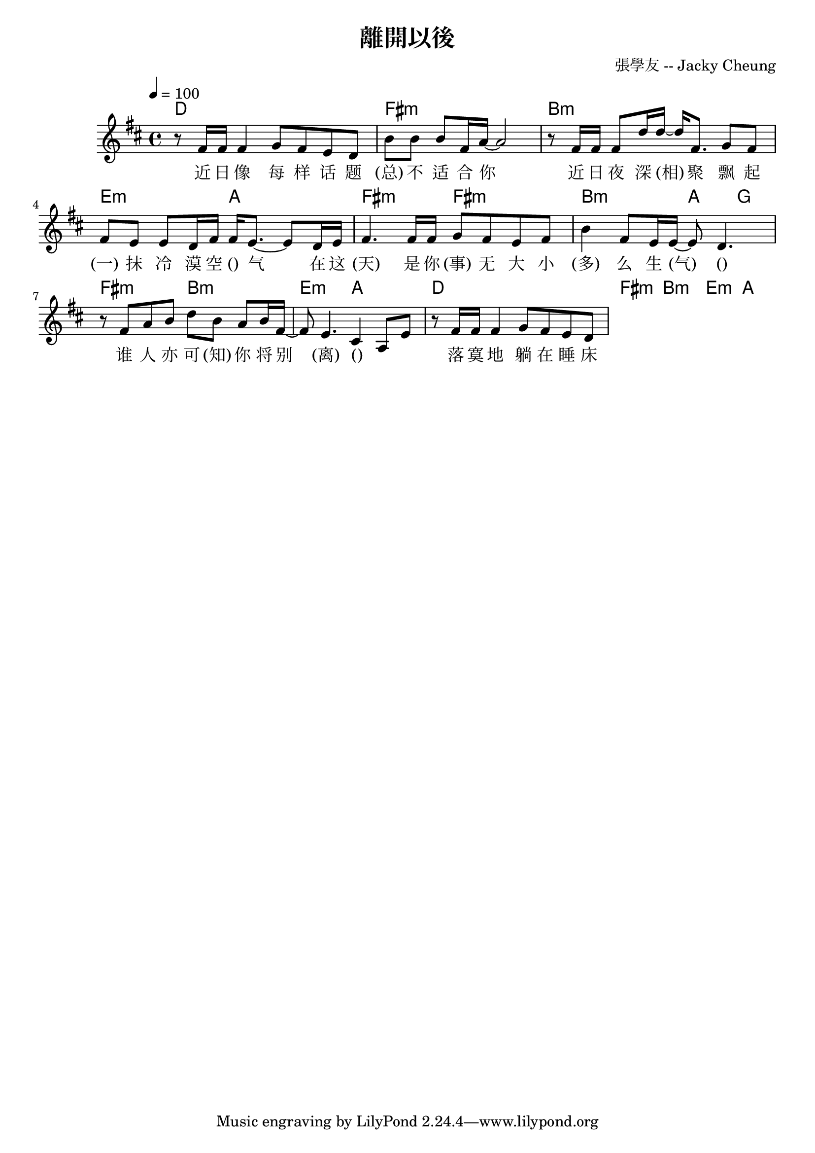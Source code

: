\header {
  title = "離開以後"
  composer = "張學友 -- Jacky Cheung"
}

\score {
<<
  \chords { 
      %
      d1 fis:m |
      b:m | e2:m a | 
      %fis:m
      fis:m
      fis:m b:m a4 g4 |
      fis2:m b:m e:m a |

      d1 fis:m |
      b:m | e2:m a | 

  }
  \relative c' { \time 4/4 \key d \major \tempo 4 = 100
    % start
    r8 fis16 fis fis4 g8 fis e d |
    b' b b fis16 a~ 2 |
    r8 fis16 fis fis8 d'16 d16~ 16 fis,8. g8 fis |
    fis e e d16 fis fis e8.~ 8 d16 e |
    fis4. 16 fis g8 fis e fis |
    b4 fis8 e16 e~ 8 d4. |
    r8 fis8 a b d b a b16 fis~ |
    8 e4. cis4 a8 e' |   
    r8 fis16 fis fis4 g8 fis e d |
  }
  \addlyrics{
    %[chord] 
    近 日 像 每 样 话 题 (总) 不 适 合 你 
    %Bm                 
    近 日 夜 深 (相) 聚 
    %       Em                    A   
    飘 起 (一) 抹 冷 漠 空 () 气 
    %      F#m 
    在 这 (天) 
    %      F#               Bm      A     G 
    是 你 (事) 无 大 小 (多) 么 生 (气) 
    %F#m       Bm     Em              A 
    () 谁 人 亦 可 (知) 你 将 别 (离) () " " " " 

%D  F#  Bm.  E. A.  F#.  B. A E/G# F#m B G  A 
落 寞 地 躺 在 睡 床 试 试 抱 紧 你 
但 是 目 光 躲 避 
令 我 可 感 到 你 在 喘 气 
没 说 出 
亦 领 会 谁 在 撩 动 你 
抛 开 苦 痛 去 解 脱 自 己 
让 你 那 些 冷 却 热 情 另 有 生 机 

 

    %                      D              #Fm      
    離 開 我 以 後 我 會 習 慣 自 卑 
    %                      Bm            #Fm 
    明天再偶遇我也不敢偷望你 
    %                      G                         #Fm      Bm 
    離開我以後季節冷暖天氣 我也置諸不理 
    %                Em       A 
    願名字也再不記起 
    %                    D            #Fm 
    離開我以後我會長留這地 
    %                    Bm            A7sus4 
    晨早到午夜撲進漆黑想念你 
    %                    G             #Fm. Bm 
    離開我以後醉了會看到你 
    %Em        Asus4 
    夢中方可永久地 
    %        D          Bm    #Fm  
    接近你.    oh-----     
  }
>>
  \layout {}
  \midi {}
}
